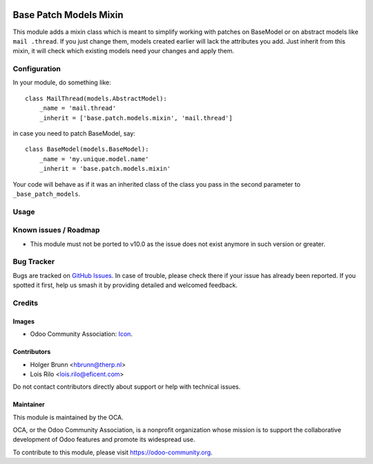 .. image:: https://img.shields.io/badge/licence-AGPL--3-blue.svg
   :target: http://www.gnu.org/licenses/agpl
   :alt: License: AGPL-3

=======================
Base Patch Models Mixin
=======================

This module adds a mixin class which is meant to simplify working with
patches on BaseModel or on abstract models like ``mail .thread``. If you just
change them, models created earlier will lack the attributes you add. Just
inherit from this mixin, it will check which existing models need your
changes and apply them.

Configuration
=============

In your module, do something like::

    class MailThread(models.AbstractModel):
        _name = 'mail.thread'
        _inherit = ['base.patch.models.mixin', 'mail.thread']

in case you need to patch BaseModel, say::

    class BaseModel(models.BaseModel):
        _name = 'my.unique.model.name'
        _inherit = 'base.patch.models.mixin'

Your code will behave as if it was an inherited class of the class you pass
in the second parameter to ``_base_patch_models``.

Usage
=====

.. image:: https://odoo-community.org/website/image/ir.attachment/5784_f2813bd/datas
   :alt: Try me on Runbot
   :target: https://runbot.odoo-community.org/runbot/149/9.0

Known issues / Roadmap
======================

* This module must not be ported to v10.0 as the issue does not exist anymore
  in such version or greater.

Bug Tracker
===========

Bugs are tracked on `GitHub Issues
<https://github.com/OCA/server-tools/issues>`_. In case of trouble, please
check there if your issue has already been reported. If you spotted it first,
help us smash it by providing detailed and welcomed feedback.

Credits
=======

Images
------

* Odoo Community Association: `Icon <https://github.com/OCA/maintainer-tools/blob/master/template/module/static/description/icon.svg>`_.

Contributors
------------

* Holger Brunn <hbrunn@therp.nl>
* Lois Rilo <lois.rilo@eficent.com>

Do not contact contributors directly about support or help with technical issues.

Maintainer
----------

.. image:: https://odoo-community.org/logo.png
   :alt: Odoo Community Association
   :target: https://odoo-community.org

This module is maintained by the OCA.

OCA, or the Odoo Community Association, is a nonprofit organization whose
mission is to support the collaborative development of Odoo features and
promote its widespread use.

To contribute to this module, please visit https://odoo-community.org.
